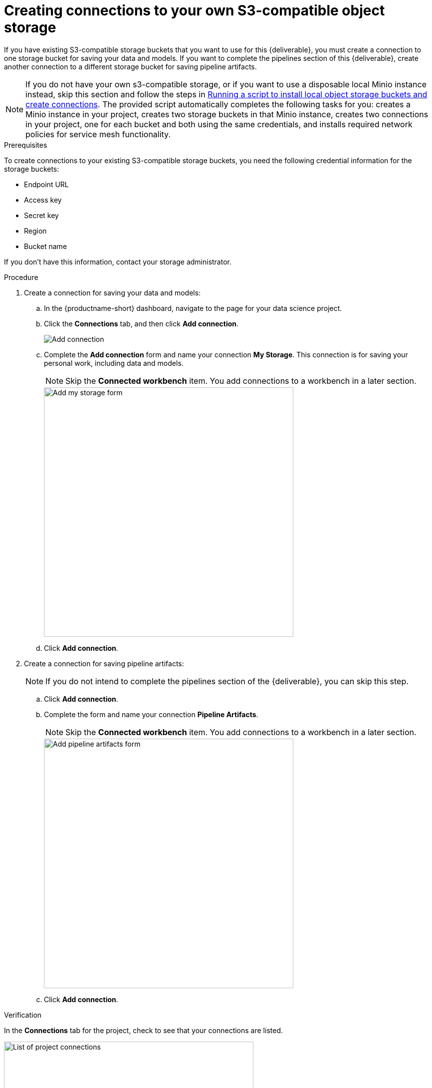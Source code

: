 [id='creating-data-connections-to-storage']
= Creating connections to your own S3-compatible object storage

If you have existing S3-compatible storage buckets that you want to use for this {deliverable}, you must create a connection to one storage bucket for saving your data and models. If you want to complete the pipelines section of this {deliverable}, create another connection to a different storage bucket for saving pipeline artifacts.

NOTE: If you do not have your own s3-compatible storage, or if you want to use a disposable local Minio instance instead, skip this section and follow the steps in xref:running-a-script-to-install-storage.adoc[Running a script to install local object storage buckets and create connections]. The provided script automatically completes the following tasks for you: creates a Minio instance in your project, creates two storage buckets in that Minio instance, creates two connections in your project, one for each bucket and both using the same credentials, and installs required network policies for service mesh functionality. 

.Prerequisites

To create connections to your existing S3-compatible storage buckets, you need the following credential information for the storage buckets:

* Endpoint URL
* Access key
* Secret key
* Region
* Bucket name

If you don't have this information, contact your storage administrator.

.Procedure

. Create a connection for saving your data and models:

.. In the {productname-short} dashboard, navigate to the page for your data science project.

.. Click the *Connections* tab, and then click *Add connection*.
+
image::projects/ds-project-add-dc.png[Add connection]

.. Complete the *Add connection* form and name your connection *My Storage*. This connection is for saving your personal work, including data and models. 
+
NOTE: Skip the *Connected workbench* item. You add connections to a workbench in a later section.
+
image::projects/ds-project-my-storage-form.png[Add my storage form, 500]

.. Click *Add connection*.

. Create a connection for saving pipeline artifacts:
+
NOTE: If you do not intend to complete the pipelines section of the {deliverable}, you can skip this step.

.. Click *Add connection*.

.. Complete the form and name your connection *Pipeline Artifacts*.
+
NOTE: Skip the *Connected workbench* item. You add connections to a workbench in a later section.
+
image::projects/ds-project-pipeline-artifacts-form.png[Add pipeline artifacts form, 500]

.. Click *Add connection*.


.Verification

In the *Connections* tab for the project, check to see that your connections are listed.

image::projects/ds-project-dc-list.png[List of project connections, 500]


.Next steps

If you want to complete the pipelines section of this {deliverable}, go to xref:enabling-data-science-pipelines.adoc[Enabling data science pipelines].

Otherwise, skip to xref:creating-a-workbench.adoc[Creating a workbench].
